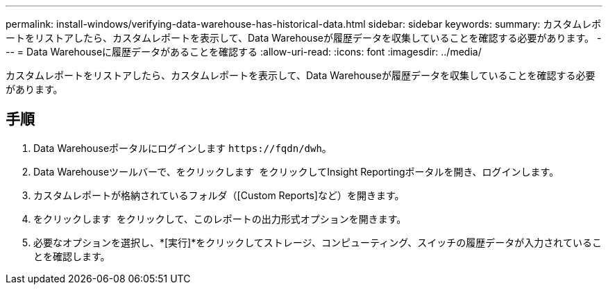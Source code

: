 ---
permalink: install-windows/verifying-data-warehouse-has-historical-data.html 
sidebar: sidebar 
keywords:  
summary: カスタムレポートをリストアしたら、カスタムレポートを表示して、Data Warehouseが履歴データを収集していることを確認する必要があります。 
---
= Data Warehouseに履歴データがあることを確認する
:allow-uri-read: 
:icons: font
:imagesdir: ../media/


[role="lead"]
カスタムレポートをリストアしたら、カスタムレポートを表示して、Data Warehouseが履歴データを収集していることを確認する必要があります。



== 手順

. Data Warehouseポータルにログインします `+https://fqdn/dwh+`。
. Data Warehouseツールバーで、をクリックします image:../media/oci-reporting-portal-icon.gif[""] をクリックしてInsight Reportingポータルを開き、ログインします。
. カスタムレポートが格納されているフォルダ（[Custom Reports]など）を開きます。
. をクリックします image:../media/run-with-options.gif[""] をクリックして、このレポートの出力形式オプションを開きます。
. 必要なオプションを選択し、*[実行]*をクリックしてストレージ、コンピューティング、スイッチの履歴データが入力されていることを確認します。


